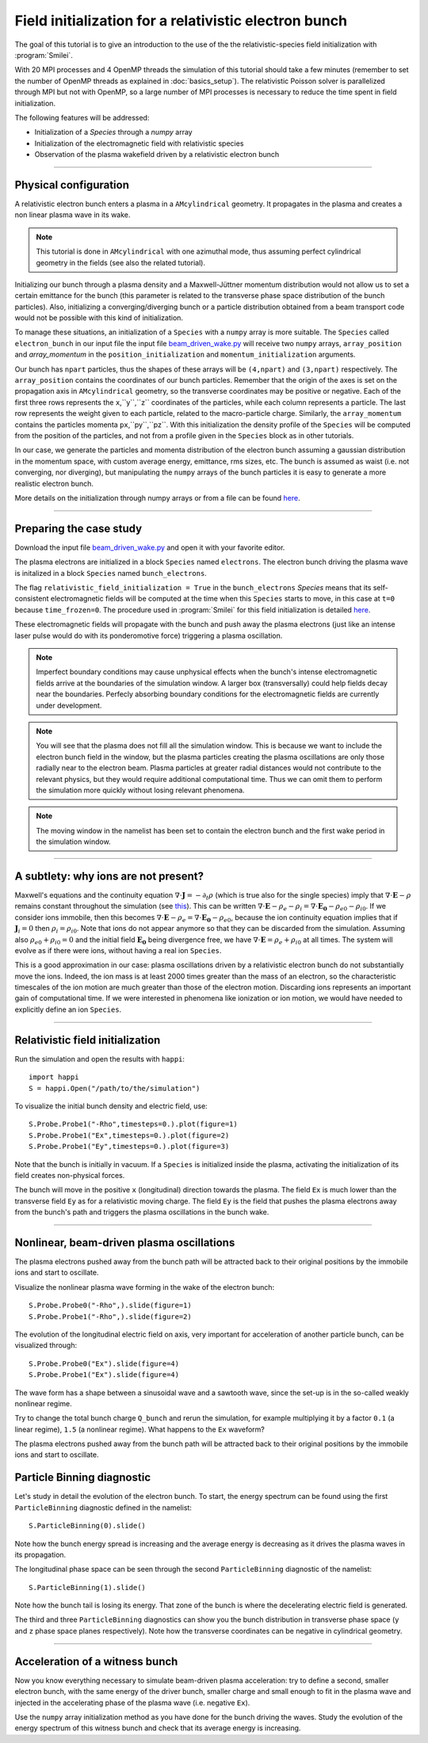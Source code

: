 Field initialization for a relativistic electron bunch
-----------------------------------------------------------

The goal of this tutorial is to give an introduction to the use of the the 
relativistic-species field initialization with :program:`Smilei`. 

With 20 MPI processes and 4 OpenMP threads the simulation of this tutorial should take a few minutes
(remember to set the number of OpenMP threads as explained in :doc:`basics_setup`).
The relativistic Poisson solver is parallelized through MPI but not with OpenMP, so a large number
of MPI processes is necessary to reduce the time spent in field initialization.

The following features will be addressed:

* Initialization of a `Species` through a `numpy` array
* Initialization of the electromagnetic field with relativistic species
* Observation of the plasma wakefield driven by a relativistic electron bunch


----

Physical configuration
^^^^^^^^^^^^^^^^^^^^^^^^

A relativistic electron bunch enters a plasma in a ``AMcylindrical`` geometry. It propagates in
the plasma and creates a non linear plasma wave in its wake.

.. note::

  This tutorial is done in ``AMcylindrical`` with one azimuthal mode, thus assuming perfect cylindrical geometry in the fields (see also the related tutorial).

Initializing our bunch through a plasma density and a Maxwell-Jüttner momentum distribution 
would not allow us to set a certain emittance for the bunch 
(this parameter is related to the transverse phase space distribution of the bunch particles). 
Also, initializing a converging/diverging bunch or a particle distribution obtained from a beam
transport code would not be possible with this kind of initialization.

To manage these situations, an initialization of a ``Species`` with a ``numpy`` array is more suitable.
The ``Species`` called ``electron_bunch`` in our input file the input file `beam_driven_wake.py <beam_driven_wake.py>`_
will receive two ``numpy`` arrays, ``array_position`` and `array_momentum` in the ``position_initialization`` and ``momentum_initialization``
arguments.

Our bunch has ``npart`` particles, thus the shapes of these arrays will be ``(4,npart)``
and ``(3,npart)`` respectively. The ``array_position`` contains the coordinates of our bunch particles.
Remember that the origin of the axes is set on the propagation axis in ``AMcylindrical`` geometry,
so the transverse coordinates may be positive or negative. Each of the first three rows represents the ``x``,``y``,``z``
coordinates of the particles, while each column represents a particle.
The last row represents the weight given to each particle, related to the macro-particle charge.
Similarly, the ``array_momentum`` contains the particles momenta ``px``,``py``,``pz``.
With this initialization the density profile of the ``Species`` will be computed from the position of the
particles, and not from a profile given in the ``Species`` block as in other tutorials.

In our case, we generate the particles and momenta distribution of the electron bunch
assuming a gaussian distribution in the momentum space, with custom average energy, emittance, rms sizes, etc.
The bunch is assumed as waist (i.e. not converging, nor diverging), but manipulating the ``numpy`` arrays of the 
bunch particles it is easy to generate a more realistic electron bunch.

More details on the initialization through numpy arrays or from a file can be 
found `here <https://smileipic.github.io/Smilei/particle_initialization.html>`_.


----


Preparing the case study
^^^^^^^^^^^^^^^^^^^^^^^^^^^^^

Download the input file `beam_driven_wake.py <beam_driven_wake.py>`_ and open it with your
favorite editor.

The plasma electrons are initialized in a block ``Species`` named ``electrons``.
The electron bunch driving the plasma wave is initalized in
a block ``Species`` named ``bunch_electrons``.

The flag ``relativistic_field_initialization = True`` in the ``bunch_electrons`` `Species`
means that its self-consistent electromagnetic fields will be computed at the time when
this ``Species`` starts to move, in this case at ``t=0`` because ``time_frozen=0``.
The procedure used in :program:`Smilei` for this field initialization is detailed
`here <https://smileipic.github.io/Smilei/relativistic_fields_initialization.html>`_.

These electromagnetic fields will propagate with the bunch and push away the plasma electrons
(just like an intense laser pulse would do with its ponderomotive force)
triggering a plasma oscillation.

.. note::

  Imperfect boundary conditions may cause unphysical effects when the bunch's intense
  electromagnetic fields arrive at the boundaries of the simulation window.
  A larger box (transversally) could help fields decay near the boundaries.
  Perfecly absorbing boundary conditions for the electromagnetic fields are currently under development.

.. note::

  You will see that the plasma does not fill all the simulation window. 
  This is because we want to include the electron bunch field in the window, but the plasma particles creating the plasma oscillations
  are only those radially near to the electron beam. Plasma particles at greater radial distances would not contribute to the relevant physics, but they would 
  require additional computational time. Thus we can omit them to perform the simulation more quickly without losing relevant phenomena.

.. note::

  The moving window in the namelist has been set to contain the electron bunch and the first wake period in the simulation window.

----


A subtlety: why ions are not present?
^^^^^^^^^^^^^^^^^^^^^^^^^^^^^^^^^^^^^^^

Maxwell's equations and the continuity equation :math:`\nabla\cdot\mathbf{J}=-\partial_t\rho` 
(which is true also for the single species) imply that :math:`\nabla\cdot\mathbf{E}-\rho` remains 
constant throughout the simulation
(see `this <http://www.maisondelasimulation.fr/smilei/relativistic_fields_initialization.html>`_).
This can be written :math:`\nabla\cdot\mathbf{E}-\rho_e-\rho_i=\nabla\cdot\mathbf{E_0}-\rho_{e0}-\rho_{i0}`.
If we consider ions immobile, then this becomes :math:`\nabla\cdot\mathbf{E}-\rho_e=\nabla\cdot\mathbf{E_0}-\rho_{e0}`, 
because the ion continuity equation implies that if :math:`\mathbf{J}_{i}=0` then :math:`\rho_i=\rho_{i0}`.
Note that ions do not appear anymore so that they can be discarded from the simulation.
Assuming also :math:`\rho_{e0}+\rho_{i0}=0` and the initial field :math:`\mathbf{E_0}` being divergence free,
we have :math:`\nabla\cdot\mathbf{E}=\rho_e+\rho_{i0}` at all times.
The system will evolve as if there were ions, without having a real ion ``Species``. 

This is a good approximation in our case: plasma oscillations driven by a relativistic
electron bunch do not substantially move the ions. Indeed, the ion mass is at least 2000 times greater than the mass of an electron, so the characteristic timescales of the ion motion are much greater than those of the electron motion. Discarding ions represents an important gain of
computational time.
If we were interested in phenomena like ionization or ion motion,
we would have needed to explicitly define an ion ``Species``.


----


Relativistic field initialization 
^^^^^^^^^^^^^^^^^^^^^^^^^^^^^^^^^^^^^^^

Run the simulation and open the results with ``happi``:: 

  import happi
  S = happi.Open("/path/to/the/simulation")

To visualize the initial bunch density and electric field, use::

  S.Probe.Probe1("-Rho",timesteps=0.).plot(figure=1)
  S.Probe.Probe1("Ex",timesteps=0.).plot(figure=2)
  S.Probe.Probe1("Ey",timesteps=0.).plot(figure=3)

Note that the bunch is initially in vacuum. If a ``Species`` is initialized inside the plasma,
activating the initialization of its field creates non-physical forces.

The bunch will move in the positive ``x`` (longitudinal) direction towards the plasma.
The field ``Ex`` is much lower than the transverse field ``Ey`` as for a relativistic moving charge.
The field ``Ey`` is the field that pushes the plasma electrons away from the bunch's path and triggers the plasma oscillations
in the bunch wake.


----


Nonlinear, beam-driven plasma oscillations
^^^^^^^^^^^^^^^^^^^^^^^^^^^^^^^^^^^^^^^^^^^^^^^
The plasma electrons pushed away from the bunch path will be attracted back to their original positions
by the immobile ions and start to oscillate.

Visualize the nonlinear plasma wave forming in the wake of the electron bunch::

  S.Probe.Probe0("-Rho",).slide(figure=1)
  S.Probe.Probe1("-Rho",).slide(figure=2)

The evolution of the longitudinal electric field on axis, very important for acceleration of another particle bunch,
can be visualized through::

  S.Probe.Probe0("Ex").slide(figure=4)
  S.Probe.Probe1("Ex").slide(figure=4)

The wave form has a shape between a sinusoidal wave and a sawtooth wave, 
since the set-up is in the so-called weakly nonlinear regime. 

Try to change the total bunch charge ``Q_bunch`` and rerun the simulation, for example multiplying it by a factor
``0.1`` (a linear regime), ``1.5`` (a nonlinear regime). What happens to the ``Ex`` waveform?

The plasma electrons pushed away from the bunch path will be attracted back to their original positions
by the immobile ions and start to oscillate.

Particle Binning diagnostic 
^^^^^^^^^^^^^^^^^^^^^^^^^^^^^^^^^^^^^^^^^^^^^^^

Let's study in detail the evolution of the electron bunch.
To start, the energy spectrum can be found using the first ``ParticleBinning`` diagnostic defined in the namelist::

  S.ParticleBinning(0).slide()

Note how the bunch energy spread is increasing and the average energy is decreasing as it drives the plasma waves in its propagation.

The longitudinal phase space can be seen through the second ``ParticleBinning`` diagnostic of the namelist::

  S.ParticleBinning(1).slide()

Note how the bunch tail is losing its energy. That zone of the bunch is where the decelerating electric field
is generated.

The third and three ``ParticleBinning`` diagnostics can show you the bunch distribution in transverse phase space
(``y`` and ``z`` phase space planes respectively). Note how the transverse coordinates can be negative in cylindrical geometry.

----

Acceleration of a witness bunch
^^^^^^^^^^^^^^^^^^^^^^^^^^^^^^^^^^^^^^^^^^^^^^^

Now you know everything necessary to simulate beam-driven plasma acceleration: try to define
a second, smaller electron bunch, with the same energy of the driver bunch, smaller charge and small enough to fit 
in the plasma wave and injected in the accelerating phase of the plasma wave (i.e. negative ``Ex``).

Use the ``numpy`` array initialization method as you have done for the bunch driving the waves. 
Study the evolution of the energy spectrum of this witness bunch and check that its average energy is increasing.

 